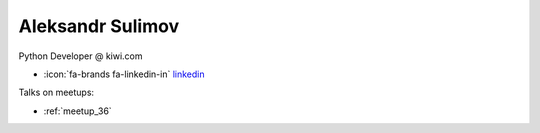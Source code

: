 Aleksandr Sulimov
=================
Python Developer @ kiwi.com



- :icon:`fa-brands fa-linkedin-in` `linkedin <https://linkedin.com/in/aleksul/>`_


.. image:: ../_static/img/speakers/aleksul.jpg
    :alt: profile-photo
    :width: 200px



Talks on meetups:

- :ref:`meetup_36`

